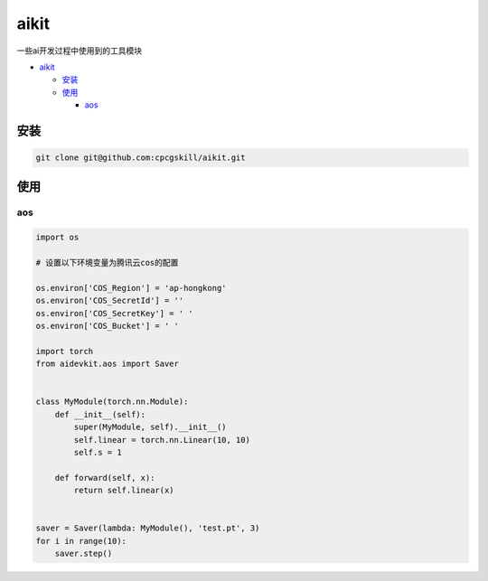 aikit
=====

一些ai开发过程中使用到的工具模块

-  `aikit <#aikit>`__

   -  `安装 <#安装>`__
   -  `使用 <#使用>`__

      -  `aos <#aos>`__

安装
----

.. code:: commandline

   git clone git@github.com:cpcgskill/aikit.git

使用
----

aos
~~~

.. code:: python

   import os

   # 设置以下环境变量为腾讯云cos的配置

   os.environ['COS_Region'] = 'ap-hongkong'
   os.environ['COS_SecretId'] = ''
   os.environ['COS_SecretKey'] = ' '
   os.environ['COS_Bucket'] = ' '

   import torch
   from aidevkit.aos import Saver


   class MyModule(torch.nn.Module):
       def __init__(self):
           super(MyModule, self).__init__()
           self.linear = torch.nn.Linear(10, 10)
           self.s = 1

       def forward(self, x):
           return self.linear(x)


   saver = Saver(lambda: MyModule(), 'test.pt', 3)
   for i in range(10):
       saver.step()
